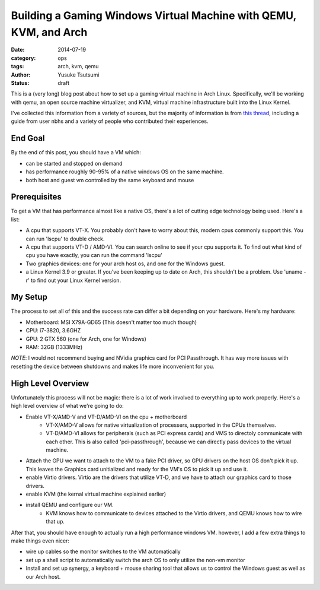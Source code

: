 ==================================================================
Building a Gaming Windows Virtual Machine with QEMU, KVM, and Arch
==================================================================
:date: 2014-07-19
:category: ops
:tags: arch, kvm, qemu
:author: Yusuke Tsutsumi
:status: draft

This is a (very long) blog post about how to set up a gaming virtual
machine in Arch Linux. Specifically, we'll be working with qemu, an
open source machine virtualizer, and KVM, virtual machine
infrastructure built into the Linux Kernel.

I've collected this information from a variety of sources, but the
majority of information is from `this thread
<https://bbs.archlinux.org/viewtopic.php?id=162768&p=1>`_, including a
guide from user nbhs and a variety of people who contributed their
experiences.

--------
End Goal
--------

By the end of this post, you should have a VM which:

* can be started and stopped on demand
* has performance roughly 90-95% of a native windows OS on the same machine.
* both host and guest vm controlled by the same keyboard and mouse

-------------
Prerequisites
-------------

To get a VM that has performance almost like a native OS, there's a
lot of cutting edge technology being used. Here's a list:

* A cpu that supports VT-X. You probably don't have to worry about
  this, modern cpus commonly support this. You can run 'lscpu' to
  double check.

* A cpu that supports VT-D / AMD-VI. You can search online to see if
  your cpu supports it. To find out what kind of cpu you have exactly,
  you can run the command 'lscpu'

* Two graphics devices: one for your arch host os, and one for the
  Windows guest.

* a Linux Kernel 3.9 or greater. If you've been keeping up to date on
  Arch, this shouldn't be a problem. Use 'uname -r' to find out your
  Linux Kernel version.

--------
My Setup
--------

The process to set all of this and the success rate can differ a bit
depending on your hardware. Here's my hardware:

* Motherboard: MSI X79A-GD65 (This doesn't matter too much though)
* CPU: i7-3820, 3.6GHZ
* GPU: 2 GTX 560 (one for Arch, one for Windows)
* RAM: 32GB (1333MHz)

`NOTE`: I would not recommend buying and NVidia graphics card for PCI
Passthrough. It has way more issues with resetting the device between
shutdowns and makes life more inconvenient for you.

-------------------
High Level Overview
-------------------

Unfortunately this process will not be magic: there is a lot of work
involved to everything up to work properly. Here's a high level
overview of what we're going to do:

* Enable VT-X/AMD-V and VT-D/AMD-VI on the cpu + motherboard
    * VT-X/AMD-V allows for native virtualization of processers,
      supported in the CPUs themselves.
    * VT-D/AMD-VI allows for peripherals (such as PCI express cards)
      and VMS to directoly communicate with each other. This is also
      called 'pci-passthrough', because we can directly pass devices
      to the virtual machine.
* Attach the GPU we want to attach to the VM to a fake PCI driver, so
  GPU drivers on the host OS don't pick it up. This leaves the
  Graphics card unitialized and ready for the VM's OS to pick it up
  and use it.
* enable Virtio drivers. Virtio are the drivers that utilize VT-D, and
  we have to attach our graphics card to those drivers.
* enable KVM (the kernal virtual machine explained earlier)
* install QEMU and configure our VM.
    * KVM knows how to communicate to devices attached to the Virtio
      drivers, and QEMU knows how to wire that up.

After that, you should have enough to actually run a high performance
windows VM. however, I add a few extra things to make things even nicer:

* wire up cables so the monitor switches to the VM automatically
* set up a shell script to automatically switch the arch OS to only utilize the non-vm monitor
* Install and set up synergy, a keyboard + mouse sharing tool that
  allows us to control the Windows guest as well as our Arch host.

